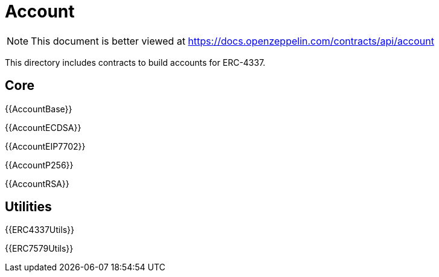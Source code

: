 = Account

[.readme-notice]
NOTE: This document is better viewed at https://docs.openzeppelin.com/contracts/api/account

This directory includes contracts to build accounts for ERC-4337.

== Core

{{AccountBase}}

{{AccountECDSA}}

{{AccountEIP7702}}

{{AccountP256}}

{{AccountRSA}}

== Utilities

{{ERC4337Utils}}

{{ERC7579Utils}}
